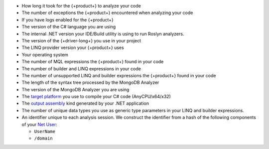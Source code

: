 
.. 
   This list describes all telemetry data collected
   by the {+product+}. Field names are not included
   as they are not exposed through the public API.

- How long it took for the {+product+} to analyze your code

- The number of exceptions the {+product+} encountered when analyzing your code

- If you have logs enabled for the {+product+}

- The version of the C# language you are using

- The internal .NET version your IDE/Build utility is using to run Roslyn analyzers.

- The version of the {+driver-long+} you use in your project

- The LINQ provider version your {+product+} uses

- Your operating system

- The number of MQL expressions the {+product+} found in your code

- The number of builder and LINQ expressions in your code

- The number of unsupported LINQ and builder expressions the {+product+} found in your code

- The length of the syntax tree processed by the MongoDB Analyzer

- The version of the MongoDB Analyzer you are using

- The 
  `target platform <https://docs.microsoft.com/en-us/visualstudio/ide/understanding-build-platforms?view=vs-2022>`__
  you use to compile your C# code (AnyCPU/x64/x32)

-  The 
   `output assembly <https://docs.microsoft.com/en-us/dotnet/csharp/language-reference/compiler-options/output#targettype>`__
   kind generated by your .NET application

- The number of unique data types you use as generic type parameters in your
  LINQ and builder expressions.

- An identifier unique to each analysis session. We construct the identifier from a
  hash of the following components of your
  `Net User <https://docs.microsoft.com/en-us/previous-versions/windows/it-pro/windows-server-2012-r2-and-2012/cc771865(v=ws.11)>`__:
  
  - ``UserName``
  - ``/domain``
